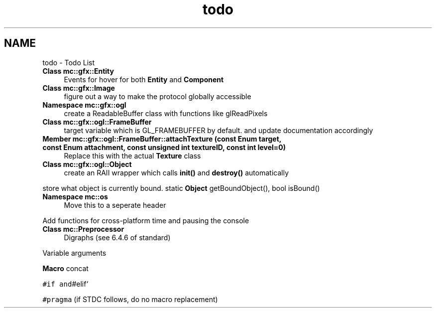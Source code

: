 .TH "todo" 3 "Sat Dec 31 2016" "Version Alpha" "MACE" \" -*- nroff -*-
.ad l
.nh
.SH NAME
todo \- Todo List 

.IP "\fBClass \fBmc::gfx::Entity\fP \fP" 1c
Events for hover for both \fBEntity\fP and \fBComponent\fP  
.IP "\fBClass \fBmc::gfx::Image\fP \fP" 1c
figure out a way to make the protocol globally accessible  
.IP "\fBNamespace \fBmc::gfx::ogl\fP \fP" 1c
create a ReadableBuffer class with functions like glReadPixels  
.IP "\fBClass \fBmc::gfx::ogl::FrameBuffer\fP \fP" 1c
target variable which is GL_FRAMEBUFFER by default\&. and update documentation accordingly  
.IP "\fBMember \fBmc::gfx::ogl::FrameBuffer::attachTexture\fP (const Enum target, const Enum attachment, const unsigned int textureID, const int level=0)\fP" 1c
Replace this with the actual \fBTexture\fP class  
.IP "\fBClass \fBmc::gfx::ogl::Object\fP \fP" 1c
create an RAII wrapper which calls \fBinit()\fP and \fBdestroy()\fP automatically 
.PP
store what object is currently bound\&. static \fBObject\fP getBoundObject(), bool isBound()  
.IP "\fBNamespace \fBmc::os\fP \fP" 1c
Move this to a seperate header 
.PP
Add functions for cross-platform time and pausing the console  
.IP "\fBClass \fBmc::Preprocessor\fP \fP" 1c
Digraphs (see 6\&.4\&.6 of standard) 
.PP
Variable arguments 
.PP
\fBMacro\fP concat 
.PP
\fC#if and\fP#elif` 
.PP
\fC#pragma\fP (if STDC follows, do no macro replacement) 
.PP

